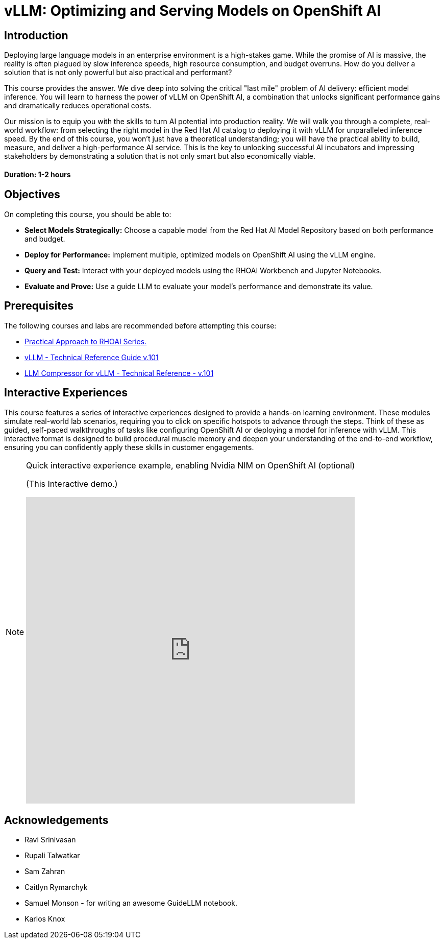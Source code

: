= vLLM: Optimizing and Serving Models on OpenShift AI
:navtitle: Home

== Introduction

Deploying large language models in an enterprise environment is a high-stakes game. While the promise of AI is massive, the reality is often plagued by slow inference speeds, high resource consumption, and budget overruns. How do you deliver a solution that is not only powerful but also practical and performant?

This course provides the answer. We dive deep into solving the critical "last mile" problem of AI delivery: efficient model inference. You will learn to harness the power of vLLM on OpenShift AI, a combination that unlocks significant performance gains and dramatically reduces operational costs.

Our mission is to equip you with the skills to turn AI potential into production reality. We will walk you through a complete, real-world workflow: from selecting the right model in the Red Hat AI catalog to deploying it with vLLM for unparalleled inference speed. By the end of this course, you won't just have a theoretical understanding; you will have the practical ability to build, measure, and deliver a high-performance AI service. This is the key to unlocking successful AI incubators and impressing stakeholders by demonstrating a solution that is not only smart but also economically viable.

==== Duration: 1-2 hours

== Objectives

On completing this course, you should be able to:

* *Select Models Strategically:* Choose a capable model from the Red Hat AI Model Repository based on both performance and budget.
* *Deploy for Performance:* Implement multiple, optimized models on OpenShift AI using the vLLM engine.
* *Query and Test:* Interact with your deployed models using the RHOAI Workbench and Jupyter Notebooks.
* *Evaluate and Prove:* Use a guide LLM to evaluate your model's performance and demonstrate its value.

== Prerequisites

The following courses and labs are recommended before attempting this course:

 * https://training-lms.redhat.com/sso/saml/auth/rhlpint?RelayState=deeplinklp%3D78588241[Practical Approach to RHOAI Series.,window=blank]
 * https://training-lms.redhat.com/sso/saml/auth/rhlpint?RelayState=deeplinkoffering%3D79898868[vLLM - Technical Reference Guide v.101, window=blank]
 * https://training-lms.redhat.com/sso/saml/auth/rhlpint?RelayState=deeplinkoffering%3D81576358[LLM Compressor for vLLM - Technical Reference - v.101, window=blank]   

== Interactive Experiences

This course features a series of interactive experiences designed to provide a hands-on learning environment. These modules simulate real-world lab scenarios, requiring you to click on specific hotspots to advance through the steps. Think of these as guided, self-paced walkthroughs of tasks like configuring OpenShift AI or deploying a model for inference with vLLM. This interactive format is designed to build procedural muscle memory and deepen your understanding of the end-to-end workflow, ensuring you can confidently apply these skills in customer engagements.

[NOTE]
====
.Quick interactive experience example, enabling Nvidia NIM on OpenShift AI  (optional)

(This Interactive demo.)
++++
<iframe 
  src="https://demo.arcade.software/Ny9x31AbeGxSYW21ht05?embed&embed_mobile=inline&embed_desktop=inline&show_copy_link=true"
  width="100%" 
  height="600px" 
  frameborder="0" 
  allowfullscreen
  webkitallowfullscreen
  mozallowfullscreen
  allow="clipboard-write"
  muted>
</iframe>
++++
====

////
Preamble: Course Information
Audience:: AI Platform Engineers, ML Engineers, AI Consultants
Level:: Intermediate
Prerequisites:: Foundational knowledge of Large Language Models (LLMs), containerization (Docker), and REST APIs. Familiarity with GPU hardware is beneficial.
Version:: 1.0
////

== Acknowledgements

* Ravi Srinivasan
* Rupali Talwatkar
* Sam Zahran
* Caitlyn Rymarchyk
* Samuel Monson - for writing an awesome GuideLLM notebook.
* Karlos Knox
